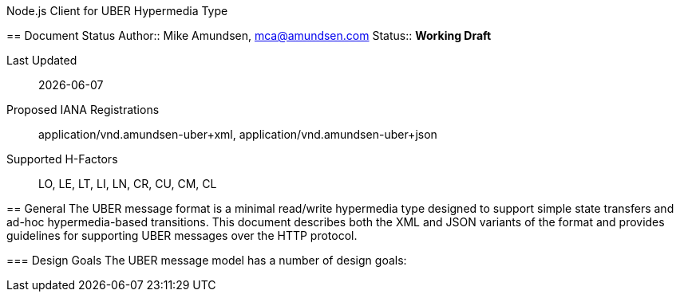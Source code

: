 Node.js Client for UBER Hypermedia Type
===================================================
:toc:
:numbered:

== Document Status
Author::
  Mike Amundsen, mca@amundsen.com
Status::
  *[white red-background]#Working Draft#*

////
  *[white blue-background]#Submitted to IANA#*
  *[white green-background]#Approved by IANA#*
////

Last Updated::
  {docdate}
Proposed IANA Registrations::
  +application/vnd.amundsen-uber+xml+, +application/vnd.amundsen-uber+json+
Supported H-Factors::
  LO, LE, LT, LI, LN, CR, CU, CM, CL

== General
The UBER message format is a minimal read/write hypermedia type designed to support simple state transfers and ad-hoc hypermedia-based transitions. This document describes both the XML and JSON variants of the format and provides guidelines for supporting UBER messages over the HTTP protocol.

=== Design Goals
The UBER message model has a number of design goals:
